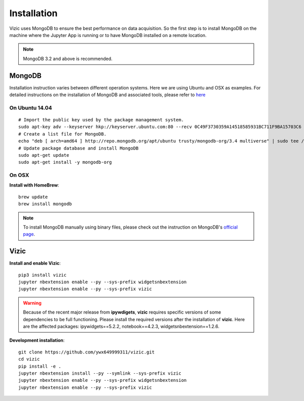 ************
Installation
************

Vizic uses MongoDB to ensure the best performance on data acquisition. So the first step is to install MongoDB on the machine where the Jupyter App is running or to have MongoDB installed on a remote location.

.. note::

	MongoDB 3.2 and above is recommended.

=======
MongoDB
=======

Installation instruction varies between different operation systems. Here we are using Ubuntu and OSX as examples. For detailed instructions on the installation of MongoDB and associated tools, please refer to `here <https://docs.mongodb.com/manual/installation/>`_

On Ubuntu 14.04
---------------

::

	# Import the public key used by the package management system.
	sudo apt-key adv --keyserver hkp://keyserver.ubuntu.com:80 --recv 0C49F3730359A14518585931BC711F9BA15703C6
	# Create a list file for MongoDB.
	echo "deb [ arch=amd64 ] http://repo.mongodb.org/apt/ubuntu trusty/mongodb-org/3.4 multiverse" | sudo tee /etc/apt/sources.list.d/mongodb-org-3.4.list
	# Update package database and install MongoDB
	sudo apt-get update
	sudo apt-get install -y mongodb-org

On OSX
------

**Install with HomeBrew**::

	brew update
	brew install mongodb

.. note::

	To install MongoDB manually using binary files, please check out the instruction on MongoDB's `official page`_.

	.. _official page: https://docs.mongodb.com/manual/tutorial/install-mongodb-on-os-x/

=====
Vizic
=====

**Install and enable Vizic**::

	pip3 install vizic
	jupyter nbextension enable --py --sys-prefix widgetsnbextension
	jupyter nbextension enable --py --sys-prefix vizic

.. warning::

	Because of the recent major release from **ipywdigets**, **vizic** requires specific versions of some dependencies to be full functioning. Please install the required versions after the installation of **vizic**. Here are the affected packages: ipywidgets==5.2.2, notebook==4.2.3, widgetsnbextension==1.2.6.


**Development installation**::

	git clone https://github.com/ywx649999311/vizic.git
	cd vizic
	pip install -e .
	jupyter nbextension install --py --symlink --sys-prefix vizic
	jupyter nbextension enable --py --sys-prefix widgetsnbextension
	jupyter nbextension enable --py --sys-prefix vizic
